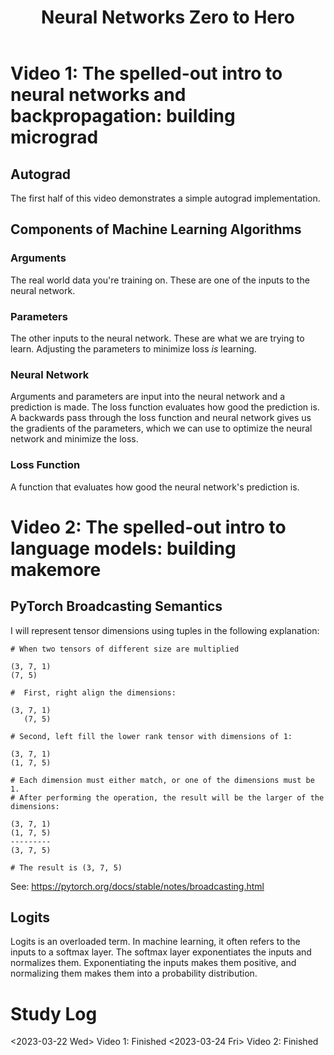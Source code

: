 :PROPERTIES:
:ID:       a3cc7712-50dd-4ed6-99f4-c36bd4052ecf
:END:
#+title: Neural Networks Zero to Hero
* Video 1: The spelled-out intro to neural networks and backpropagation: building micrograd
** Autograd
The first half of this video demonstrates a simple autograd implementation.
** Components of Machine Learning Algorithms
*** Arguments
The real world data you're training on. These are one of the inputs to the neural network.
*** Parameters
The other inputs to the neural network. These are what we are trying to learn. Adjusting the parameters to minimize loss /is/ learning.
*** Neural Network
Arguments and parameters are input into the neural network and a prediction is made. The loss function evaluates how good the prediction is. A backwards pass through the loss function and neural network gives us the gradients of the parameters, which we can use to optimize the neural network and minimize the loss.
*** Loss Function
A function that evaluates how good the neural network's prediction is.
* Video 2: The spelled-out intro to language models: building makemore
** PyTorch Broadcasting Semantics
I will represent tensor dimensions using tuples in the following explanation:

#+begin_src
  # When two tensors of different size are multiplied

  (3, 7, 1)
  (7, 5)

  #  First, right align the dimensions:

  (3, 7, 1)
     (7, 5)

  # Second, left fill the lower rank tensor with dimensions of 1:

  (3, 7, 1)
  (1, 7, 5)

  # Each dimension must either match, or one of the dimensions must be 1.
  # After performing the operation, the result will be the larger of the dimensions:

  (3, 7, 1)
  (1, 7, 5)
  ---------
  (3, 7, 5)

  # The result is (3, 7, 5)
#+end_src

See: https://pytorch.org/docs/stable/notes/broadcasting.html
** Logits
Logits is an overloaded term. In machine learning, it often refers to the inputs to a softmax layer. The softmax layer exponentiates the inputs and normalizes them. Exponentiating the inputs makes them positive, and normalizing them makes them into a probability distribution.
* Study Log
<2023-03-22 Wed> Video 1: Finished
<2023-03-24 Fri> Video 2: Finished

